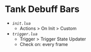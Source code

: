 * Tank Debuff Bars

- [[init.lua][=init.lua=]]
  - Actions > On Init > Custom
  
- [[trigger.lua][=trigger.lua=]]
  - Trigger > Trigger State Updater
  - Check on: every frame


